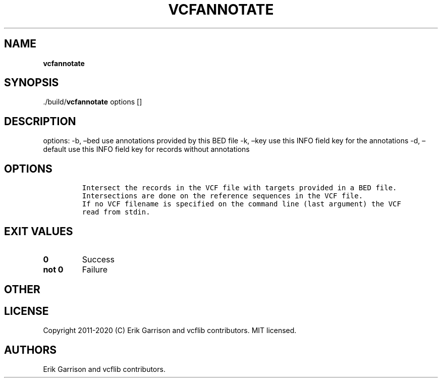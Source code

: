 .\" Automatically generated by Pandoc 2.7.3
.\"
.TH "VCFANNOTATE" "1" "" "vcfannotate (vcflib)" "vcfannotate (VCF unknown)"
.hy
.SH NAME
.PP
\f[B]vcfannotate\f[R]
.SH SYNOPSIS
.PP
\&./build/\f[B]vcfannotate\f[R] options []
.SH DESCRIPTION
.PP
options: -b, \[en]bed use annotations provided by this BED file -k,
\[en]key use this INFO field key for the annotations -d, \[en]default
use this INFO field key for records without annotations
.SH OPTIONS
.IP
.nf
\f[C]


Intersect the records in the VCF file with targets provided in a BED file.
Intersections are done on the reference sequences in the VCF file.
If no VCF filename is specified on the command line (last argument) the VCF
read from stdin.
\f[R]
.fi
.SH EXIT VALUES
.TP
.B \f[B]0\f[R]
Success
.TP
.B \f[B]not 0\f[R]
Failure
.SH OTHER
.SH LICENSE
.PP
Copyright 2011-2020 (C) Erik Garrison and vcflib contributors.
MIT licensed.
.SH AUTHORS
Erik Garrison and vcflib contributors.
